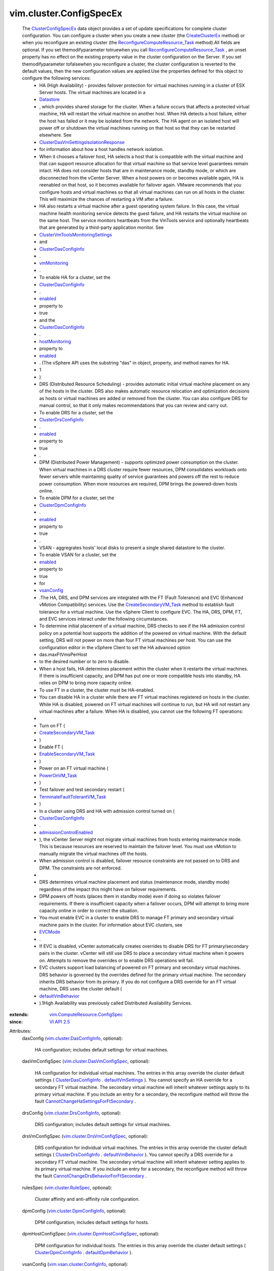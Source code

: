 .. _EVCMode: ../../vim/EVCMode.rst

.. _enabled: ../../vim/vsan/cluster/ConfigInfo.rst#enabled

.. _Datastore: ../../vim/Datastore.rst

.. _vsanConfig: ../../vim/cluster/ConfigSpecEx.rst#vsanConfig

.. _VI API 2.5: ../../vim/version.rst#vimversionversion2

.. _vmMonitoring: ../../vim/cluster/DasConfigInfo.rst#vmMonitoring

.. _ClusterVmGroup: ../../vim/cluster/VmGroup.rst

.. _hostMonitoring: ../../vim/cluster/DasConfigInfo.rst#hostMonitoring

.. _PowerOnVM_Task: ../../vim/VirtualMachine.rst#powerOn

.. _CreateClusterEx: ../../vim/Folder.rst#createClusterEx

.. _ClusterHostGroup: ../../vim/cluster/HostGroup.rst

.. _defaultVmBehavior: ../../vim/cluster/DrsConfigInfo.rst#defaultVmBehavior

.. _defaultVmSettings: ../../vim/cluster/DasConfigInfo.rst#defaultVmSettings

.. _defaultDpmBehavior: ../../vim/cluster/DpmConfigInfo.rst#defaultDpmBehavior

.. _ClusterConfigSpecEx: ../../vim/cluster/ConfigSpecEx.rst

.. _ClusterDrsConfigInfo: ../../vim/cluster/DrsConfigInfo.rst

.. _vim.cluster.RuleSpec: ../../vim/cluster/RuleSpec.rst

.. _ClusterDpmConfigInfo: ../../vim/cluster/DpmConfigInfo.rst

.. _ClusterDasConfigInfo: ../../vim/cluster/DasConfigInfo.rst

.. _VsanClusterConfigInfo: ../../vim/vsan/cluster/ConfigInfo.rst

.. _vim.cluster.GroupSpec: ../../vim/cluster/GroupSpec.rst

.. _ClusterVmHostRuleInfo: ../../vim/cluster/VmHostRuleInfo.rst

.. _CreateSecondaryVM_Task: ../../vim/VirtualMachine.rst#createSecondary

.. _EnableSecondaryVM_Task: ../../vim/VirtualMachine.rst#enableSecondary

.. _admissionControlEnabled: ../../vim/cluster/DasConfigInfo.rst#admissionControlEnabled

.. _vim.vsan.host.ConfigInfo: ../../vim/vsan/host/ConfigInfo.rst

.. _vim.cluster.DrsConfigInfo: ../../vim/cluster/DrsConfigInfo.rst

.. _vim.cluster.DpmConfigInfo: ../../vim/cluster/DpmConfigInfo.rst

.. _vim.cluster.DasConfigInfo: ../../vim/cluster/DasConfigInfo.rst

.. _vim.cluster.DasVmConfigSpec: ../../vim/cluster/DasVmConfigSpec.rst

.. _vim.vsan.cluster.ConfigInfo: ../../vim/vsan/cluster/ConfigInfo.rst

.. _vim.cluster.DrsVmConfigSpec: ../../vim/cluster/DrsVmConfigSpec.rst

.. _vim.cluster.DpmHostConfigSpec: ../../vim/cluster/DpmHostConfigSpec.rst

.. _TerminateFaultTolerantVM_Task: ../../vim/VirtualMachine.rst#terminateFaultTolerantVM

.. _vim.ComputeResource.ConfigSpec: ../../vim/ComputeResource/ConfigSpec.rst

.. _ReconfigureComputeResource_Task: ../../vim/ComputeResource.rst#reconfigureEx

.. _ClusterVmToolsMonitoringSettings: ../../vim/cluster/VmToolsMonitoringSettings.rst

.. _CannotChangeHaSettingsForFtSecondary: ../../vim/fault/CannotChangeHaSettingsForFtSecondary.rst

.. _ClusterDasVmSettingsIsolationResponse: ../../vim/cluster/DasVmSettings/IsolationResponse.rst

.. _CannotChangeDrsBehaviorForFtSecondary: ../../vim/fault/CannotChangeDrsBehaviorForFtSecondary.rst


vim.cluster.ConfigSpecEx
========================
  The `ClusterConfigSpecEx`_ data object provides a set of update specifications for complete cluster configuration. You can configure a cluster when you create a new cluster (the `CreateClusterEx`_ method) or when you reconfigure an existing cluster (the `ReconfigureComputeResource_Task`_ method).All fields are optional. If you set themodifyparameter totruewhen you call `ReconfigureComputeResource_Task`_ , an unset property has no effect on the existing property value in the cluster configuration on the Server. If you set themodifyparameter tofalsewhen you reconfigure a cluster, the cluster configuration is reverted to the default values, then the new configuration values are applied.Use the properties defined for this object to configure the following services:
   * HA (High Availability) - provides failover protection for virtual machines running in a cluster of ESX Server hosts. The virtual machines are located in a
   * `Datastore`_
   * , which provides shared storage for the cluster. When a failure occurs that affects a protected virtual machine, HA will restart the virtual machine on another host. When HA detects a host failure, either the host has failed or it may be isolated from the network. The HA agent on an isolated host will power off or shutdown the virtual machines running on that host so that they can be restarted elsewhere. See
   * `ClusterDasVmSettingsIsolationResponse`_
   * for information about how a host handles network isolation.
   * When it chooses a failover host, HA selects a host that is compatible with the virtual machine and that can support resource allocation for that virtual machine so that service level guarantees remain intact. HA does not consider hosts that are in maintenance mode, standby mode, or which are disconnected from the vCenter Server. When a host powers on or becomes available again, HA is reenabled on that host, so it becomes available for failover again. VMware recommends that you configure hosts and virtual machines so that all virtual machines can run on all hosts in the cluster. This will maximize the chances of restarting a VM after a failure.
   * HA also restarts a virtual machine after a guest operating system failure. In this case, the virtual machine health monitoring service detects the guest failure, and HA restarts the virtual machine on the same host. The service monitors heartbeats from the VmTools service and optionally heartbeats that are generated by a third-party application monitor. See
   * `ClusterVmToolsMonitoringSettings`_
   * and
   * `ClusterDasConfigInfo`_
   * .
   * `vmMonitoring`_
   * .
   * To enable HA for a cluster, set the
   * `ClusterDasConfigInfo`_
   * .
   * `enabled`_
   * property to
   * true
   * and the
   * `ClusterDasConfigInfo`_
   * .
   * `hostMonitoring`_
   * property to
   * `enabled`_
   * . (The vSphere API uses the substring "das" in object, property, and method names for HA.
   * 1
   * )
   * DRS (Distributed Resource Scheduling) - provides automatic initial virtual machine placement on any of the hosts in the cluster. DRS also makes automatic resource relocation and optimization decisions as hosts or virtual machines are added or removed from the cluster. You can also configure DRS for manual control, so that it only makes recommendations that you can review and carry out.
   * To enable DRS for a cluster, set the
   * `ClusterDrsConfigInfo`_
   * .
   * `enabled`_
   * property to
   * true
   * .
   * DPM (Distributed Power Management) - supports optimized power consumption on the cluster. When virtual machines in a DRS cluster require fewer resources, DPM consolidates workloads onto fewer servers while maintaining quality of service guarantees and powers off the rest to reduce power consumption. When more resources are required, DPM brings the powered-down hosts online.
   * To enable DPM for a cluster, set the
   * `ClusterDpmConfigInfo`_
   * .
   * `enabled`_
   * property to
   * true
   * .
   * VSAN - aggregrates hosts' local disks to present a single shared datastore to the cluster.
   * To enable VSAN for a cluster, set the
   * `enabled`_
   * property to
   * true
   * for
   * `vsanConfig`_
   * .The HA, DRS, and DPM services are integrated with the FT (Fault Tolerance) and EVC (Enhanced vMotion Compatibility) services. Use the `CreateSecondaryVM_Task`_ method to establish fault tolerance for a virtual machine. Use the vSphere Client to configure EVC. The HA, DRS, DPM, FT, and EVC services interact under the following circumstances.
   * To determine initial placement of a virtual machine, DRS checks to see if the HA admission control policy on a potential host supports the addition of the powered on virtual machine. With the default setting, DRS will not power on more than four FT virtual machines per host. You can use the configuration editor in the vSphere Client to set the HA advanced option
   * das.maxFtVmsPerHost
   * to the desired number or to zero to disable.
   * When a host fails, HA determines placement within the cluster when it restarts the virtual machines. If there is insufficient capacity, and DPM has put one or more compatible hosts into standby, HA relies on DPM to bring more capacity online.
   * To use FT in a cluster, the cluster must be HA-enabled.
   * You can disable HA in a cluster while there are FT virtual machines registered on hosts in the cluster. While HA is disabled, powered on FT virtual machines will continue to run, but HA will not restart any virtual machines after a failure. When HA is disabled, you cannot use the following FT operations:
   * 
   * Turn on FT (
   * `CreateSecondaryVM_Task`_
   * )
   * Enable FT (
   * `EnableSecondaryVM_Task`_
   * )
   * Power on an FT virtual machine (
   * `PowerOnVM_Task`_
   * )
   * Test failover and test secondary restart (
   * `TerminateFaultTolerantVM_Task`_
   * )
   * In a cluster using DRS and HA with admission control turned on (
   * `ClusterDasConfigInfo`_
   * .
   * `admissionControlEnabled`_
   * ), the vCenter Server might not migrate virtual machines from hosts entering maintenance mode. This is because resources are reserved to maintain the failover level. You must use vMotion to manually migrate the virtual machines off the hosts.
   * When admission control is disabled, failover resource constraints are not passed on to DRS and DPM. The constraints are not enforced.
   * 
   * DRS determines virtual machine placement and status (maintenance mode, standby mode) regardless of the impact this might have on failover requirements.
   * DPM powers off hosts (places them in standby mode) even if doing so violates failover requirements. If there is insufficient capacity when a failover occurs, DPM will attempt to bring more capacity online in order to correct the situation.
   * You must enable EVC in a cluster to enable DRS to manage FT primary and secondary virtual machine pairs in the cluster. For information about EVC clusters, see
   * `EVCMode`_
   * .
   * If EVC is disabled, vCenter automatically creates overrides to disable DRS for FT primary/secondary pairs in the cluster. vCenter will still use DRS to place a secondary virtual machine when it powers on. Attempts to remove the overrides or to enable DRS operations will fail.
   * EVC clusters support load balancing of powered on FT primary and secondary virtual machines. DRS behavior is governed by the overrides defined for the primary virtual machine. The secondary inherits DRS behavior from its primary. If you do not configure a DRS override for an FT virtual machine, DRS uses the cluster default (
   * `defaultVmBehavior`_
   * ).1High Availability was previously called Distributed Availability Services.
:extends: vim.ComputeResource.ConfigSpec_
:since: `VI API 2.5`_

Attributes:
    dasConfig (`vim.cluster.DasConfigInfo`_, optional):

       HA configuration; includes default settings for virtual machines.
    dasVmConfigSpec (`vim.cluster.DasVmConfigSpec`_, optional):

       HA configuration for individual virtual machines. The entries in this array override the cluster default settings ( `ClusterDasConfigInfo`_ . `defaultVmSettings`_ ). You cannot specify an HA override for a secondary FT virtual machine. The secondary virtual machine will inherit whatever settings apply to its primary virtual machine. If you include an entry for a secondary, the reconfigure method will throw the fault `CannotChangeHaSettingsForFtSecondary`_ .
    drsConfig (`vim.cluster.DrsConfigInfo`_, optional):

       DRS configuration; includes default settings for virtual machines.
    drsVmConfigSpec (`vim.cluster.DrsVmConfigSpec`_, optional):

       DRS configuration for individual virtual machines. The entries in this array override the cluster default settings ( `ClusterDrsConfigInfo`_ . `defaultVmBehavior`_ ). You cannot specify a DRS override for a secondary FT virtual machine. The secondary virtual machine will inherit whatever setting applies to its primary virtual machine. If you include an entry for a secondary, the reconfigure method will throw the fault `CannotChangeDrsBehaviorForFtSecondary`_ .
    rulesSpec (`vim.cluster.RuleSpec`_, optional):

       Cluster affinity and anti-affinity rule configuration.
    dpmConfig (`vim.cluster.DpmConfigInfo`_, optional):

       DPM configuration; includes default settings for hosts.
    dpmHostConfigSpec (`vim.cluster.DpmHostConfigSpec`_, optional):

       DPM configuration for individual hosts. The entries in this array override the cluster default settings ( `ClusterDpmConfigInfo`_ . `defaultDpmBehavior`_ ).
    vsanConfig (`vim.vsan.cluster.ConfigInfo`_, optional):

       VSAN configuration; includes default settings for hosts.
    vsanHostConfigSpec (`vim.vsan.host.ConfigInfo`_, optional):

       VSAN configuration for individual hosts. The entries in this array override the cluster default settings as specified in `VsanClusterConfigInfo`_ .
    groupSpec (`vim.cluster.GroupSpec`_, optional):

       Cluster-wide group configuration. The array contains one or more group specification objects. A group specification object contains a virtual machine group ( `ClusterVmGroup`_ ) or a host group ( `ClusterHostGroup`_ ). Groups can be related; see `ClusterVmHostRuleInfo`_ .
